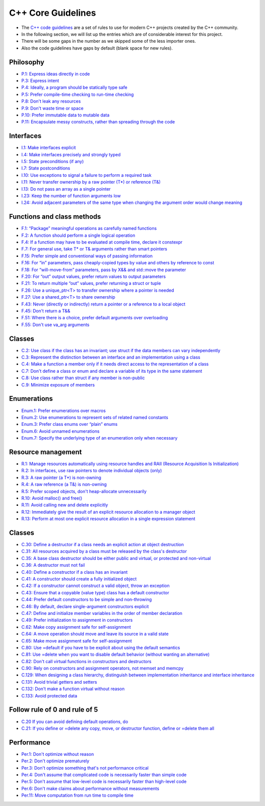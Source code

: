 C++ Core Guidelines
===================

- The `C++ code guidelines <https://isocpp.github.io/CppCoreGuidelines/CppCoreGuidelines>`__ are a set of rules to use for modern C++ projects created by the C++ community.
- In the following section, we will list up the entries which are of considerable interest for this project.
- There will be some gaps in the number as we skipped some of the less importer ones.
- Also the code guidelines have gaps by default (blank space for new rules).

Philosophy
^^^^^^^^^^

- `P.1: Express ideas directly in code <https://isocpp.github.io/CppCoreGuidelines/CppCoreGuidelines#Rp-direct>`__
- `P.3: Express intent <https://isocpp.github.io/CppCoreGuidelines/CppCoreGuidelines#Rp-what>`__
- `P.4: Ideally, a program should be statically type safe <https://isocpp.github.io/CppCoreGuidelines/CppCoreGuidelines#Rp-typesafe>`__
- `P.5: Prefer compile-time checking to run-time checking <https://isocpp.github.io/CppCoreGuidelines/CppCoreGuidelines#p5-prefer-compile-time-checking-to-run-time-checking>`__
- `P.8: Don't leak any resources <https://isocpp.github.io/CppCoreGuidelines/CppCoreGuidelines#p8-dont-leak-any-resources>`__
- `P.9: Don't waste time or space <https://isocpp.github.io/CppCoreGuidelines/CppCoreGuidelines#Rp-waste>`__
- `P.10: Prefer immutable data to mutable data <https://isocpp.github.io/CppCoreGuidelines/CppCoreGuidelines#Rp-mutable>`__
- `P.11: Encapsulate messy constructs, rather than spreading through the code <https://isocpp.github.io/CppCoreGuidelines/CppCoreGuidelines#Rp-library>`__

Interfaces
^^^^^^^^^^

- `I.1: Make interfaces explicit <https://isocpp.github.io/CppCoreGuidelines/CppCoreGuidelines#Ri-explicit>`__
- `I.4: Make interfaces precisely and strongly typed <https://isocpp.github.io/CppCoreGuidelines/CppCoreGuidelines#Ri-typed>`__
- `I.5: State preconditions (if any) <https://isocpp.github.io/CppCoreGuidelines/CppCoreGuidelines#Ri-pre>`__
- `I.7: State postconditions <https://isocpp.github.io/CppCoreGuidelines/CppCoreGuidelines#Ri-post>`__
- `I.10: Use exceptions to signal a failure to perform a required task <https://isocpp.github.io/CppCoreGuidelines/CppCoreGuidelines#Ri-except>`__
- `I.11: Never transfer ownership by a raw pointer (T*) or reference (T&) <https://isocpp.github.io/CppCoreGuidelines/CppCoreGuidelines#Ri-raw>`__
- `I.13: Do not pass an array as a single pointer <https://isocpp.github.io/CppCoreGuidelines/CppCoreGuidelines#Ri-array>`__
- `I.23: Keep the number of function arguments low <https://isocpp.github.io/CppCoreGuidelines/CppCoreGuidelines#Ri-nargs>`__
- `I.24: Avoid adjacent parameters of the same type when changing the argument order would change meaning <https://isocpp.github.io/CppCoreGuidelines/CppCoreGuidelines#Ri-unrelated>`__

Functions and class methods
^^^^^^^^^^^^^^^^^^^^^^^^^^^

- `F.1: “Package” meaningful operations as carefully named functions <https://isocpp.github.io/CppCoreGuidelines/CppCoreGuidelines#Rf-package>`__
- `F.2: A function should perform a single logical operation <https://isocpp.github.io/CppCoreGuidelines/CppCoreGuidelines#Rf-logical>`__
- `F.4: If a function may have to be evaluated at compile time, declare it constexpr <https://isocpp.github.io/CppCoreGuidelines/CppCoreGuidelines#Rf-constexpr>`__
- `F.7: For general use, take T* or T& arguments rather than smart pointers <https://isocpp.github.io/CppCoreGuidelines/CppCoreGuidelines#Rf-smart>`__
- `F.15: Prefer simple and conventional ways of passing information <https://isocpp.github.io/CppCoreGuidelines/CppCoreGuidelines#Rf-conventional>`__
- `F.16: For “in” parameters, pass cheaply-copied types by value and others by reference to const <https://isocpp.github.io/CppCoreGuidelines/CppCoreGuidelines#Rf-in>`__
- `F.18: For “will-move-from” parameters, pass by X&& and std::move the parameter <https://isocpp.github.io/CppCoreGuidelines/CppCoreGuidelines#Rf-consume>`__
- `F.20: For “out” output values, prefer return values to output parameters <https://isocpp.github.io/CppCoreGuidelines/CppCoreGuidelines#Rf-out>`__
- `F.21: To return multiple “out” values, prefer returning a struct or tuple <https://isocpp.github.io/CppCoreGuidelines/CppCoreGuidelines#Rf-out-multi>`__
- `F.26: Use a unique_ptr<T> to transfer ownership where a pointer is needed <https://isocpp.github.io/CppCoreGuidelines/CppCoreGuidelines#Rf-unique_ptr>`__
- `F.27: Use a shared_ptr<T> to share ownership <https://isocpp.github.io/CppCoreGuidelines/CppCoreGuidelines#Rf-shared_ptr>`__
- `F.43: Never (directly or indirectly) return a pointer or a reference to a local object <https://isocpp.github.io/CppCoreGuidelines/CppCoreGuidelines#Rf-dangle>`__
- `F.45: Don't return a T&& <https://isocpp.github.io/CppCoreGuidelines/CppCoreGuidelines#Rf-return-ref-ref>`__
- `F.51: Where there is a choice, prefer default arguments over overloading <https://isocpp.github.io/CppCoreGuidelines/CppCoreGuidelines#Rf-default-args>`__
- `F.55: Don't use va_arg arguments <https://isocpp.github.io/CppCoreGuidelines/CppCoreGuidelines#F-varargs>`__

Classes
^^^^^^^

- `C.2: Use class if the class has an invariant; use struct if the data members can vary independently <https://isocpp.github.io/CppCoreGuidelines/CppCoreGuidelines#Rc-struct>`__
- `C.3: Represent the distinction between an interface and an implementation using a class <https://isocpp.github.io/CppCoreGuidelines/CppCoreGuidelines#Rc-interface>`__
- `C.4: Make a function a member only if it needs direct access to the representation of a class <https://isocpp.github.io/CppCoreGuidelines/CppCoreGuidelines#Rc-member>`__
- `C.7: Don't define a class or enum and declare a variable of its type in the same statement <https://isocpp.github.io/CppCoreGuidelines/CppCoreGuidelines#Rc-standalone>`__
- `C.8: Use class rather than struct if any member is non-public <https://isocpp.github.io/CppCoreGuidelines/CppCoreGuidelines#Rc-class>`__
- `C.9: Minimize exposure of members <https://isocpp.github.io/CppCoreGuidelines/CppCoreGuidelines#Rc-private>`__

Enumerations
^^^^^^^^^^^^

- `Enum.1: Prefer enumerations over macros <https://isocpp.github.io/CppCoreGuidelines/CppCoreGuidelines#Renum-macro>`__
- `Enum.2: Use enumerations to represent sets of related named constants <https://isocpp.github.io/CppCoreGuidelines/CppCoreGuidelines#Renum-set>`__
- `Enum.3: Prefer class enums over “plain” enums <https://isocpp.github.io/CppCoreGuidelines/CppCoreGuidelines#Renum-class>`__
- `Enum.6: Avoid unnamed enumerations <https://isocpp.github.io/CppCoreGuidelines/CppCoreGuidelines#Renum-unnamed>`__
- `Enum.7: Specify the underlying type of an enumeration only when necessary <https://isocpp.github.io/CppCoreGuidelines/CppCoreGuidelines#Renum-underlying>`__

Resource management
^^^^^^^^^^^^^^^^^^^

- `R.1: Manage resources automatically using resource handles and RAII (Resource Acquisition Is Initialization) <https://isocpp.github.io/CppCoreGuidelines/CppCoreGuidelines#Rr-raii>`__
- `R.2: In interfaces, use raw pointers to denote individual objects (only) <https://isocpp.github.io/CppCoreGuidelines/CppCoreGuidelines#Rr-use-ptr>`__
- `R.3: A raw pointer (a T*) is non-owning <https://isocpp.github.io/CppCoreGuidelines/CppCoreGuidelines#Rr-ptr>`__
- `R.4: A raw reference (a T&) is non-owning <https://isocpp.github.io/CppCoreGuidelines/CppCoreGuidelines#Rr-ref>`__
- `R.5: Prefer scoped objects, don't heap-allocate unnecessarily <https://isocpp.github.io/CppCoreGuidelines/CppCoreGuidelines#Rr-scoped>`__
- `R.10: Avoid malloc() and free() <https://isocpp.github.io/CppCoreGuidelines/CppCoreGuidelines#Rr-mallocfree>`__
- `R.11: Avoid calling new and delete explicitly <https://isocpp.github.io/CppCoreGuidelines/CppCoreGuidelines#Rr-newdelete>`__
- `R.12: Immediately give the result of an explicit resource allocation to a manager object <https://isocpp.github.io/CppCoreGuidelines/CppCoreGuidelines#Rr-immediate-alloc>`__
- `R.13: Perform at most one explicit resource allocation in a single expression statement <https://isocpp.github.io/CppCoreGuidelines/CppCoreGuidelines#Rr-single-alloc>`__

Classes
^^^^^^^

- `C.30: Define a destructor if a class needs an explicit action at object destruction <https://isocpp.github.io/CppCoreGuidelines/CppCoreGuidelines#c30-define-a-destructor-if-a-class-needs-an-explicit-action-at-object-destruction>`__
- `C.31: All resources acquired by a class must be released by the class's destructor <https://isocpp.github.io/CppCoreGuidelines/CppCoreGuidelines#c31-all-resources-acquired-by-a-class-must-be-released-by-the-classs-destructor>`__
- `C.35: A base class destructor should be either public and virtual, or protected and non-virtual <https://isocpp.github.io/CppCoreGuidelines/CppCoreGuidelines#c35-a-base-class-destructor-should-be-either-public-and-virtual-or-protected-and-non-virtual>`__
- `C.36: A destructor must not fail <https://isocpp.github.io/CppCoreGuidelines/CppCoreGuidelines#Rc-dtor-fail>`__
- `C.40: Define a constructor if a class has an invariant <https://isocpp.github.io/CppCoreGuidelines/CppCoreGuidelines#c40-define-a-constructor-if-a-class-has-an-invariant>`__
- `C.41: A constructor should create a fully initialized object <https://isocpp.github.io/CppCoreGuidelines/CppCoreGuidelines#c41-a-constructor-should-create-a-fully-initialized-object>`__
- `C.42: If a constructor cannot construct a valid object, throw an exception <https://isocpp.github.io/CppCoreGuidelines/CppCoreGuidelines#c42-if-a-constructor-cannot-construct-a-valid-object-throw-an-exception>`__
- `C.43: Ensure that a copyable (value type) class has a default constructor <https://isocpp.github.io/CppCoreGuidelines/CppCoreGuidelines#c43-ensure-that-a-copyable-value-type-class-has-a-default-constructor>`__
- `C.44: Prefer default constructors to be simple and non-throwing <https://isocpp.github.io/CppCoreGuidelines/CppCoreGuidelines#c44-prefer-default-constructors-to-be-simple-and-non-throwing>`__
- `C.46: By default, declare single-argument constructors explicit <https://isocpp.github.io/CppCoreGuidelines/CppCoreGuidelines#c46-by-default-declare-single-argument-constructors-explicit>`__
- `C.47: Define and initialize member variables in the order of member declaration <https://isocpp.github.io/CppCoreGuidelines/CppCoreGuidelines#c47-define-and-initialize-member-variables-in-the-order-of-member-declaration>`__
- `C.49: Prefer initialization to assignment in constructors <https://isocpp.github.io/CppCoreGuidelines/CppCoreGuidelines#c49-prefer-initialization-to-assignment-in-constructors>`__
- `C.62: Make copy assignment safe for self-assignment <https://isocpp.github.io/CppCoreGuidelines/CppCoreGuidelines#c62-make-copy-assignment-safe-for-self-assignment>`__
- `C.64: A move operation should move and leave its source in a valid state <https://isocpp.github.io/CppCoreGuidelines/CppCoreGuidelines#c64-a-move-operation-should-move-and-leave-its-source-in-a-valid-state>`__
- `C.65: Make move assignment safe for self-assignment <https://isocpp.github.io/CppCoreGuidelines/CppCoreGuidelines#c65-make-move-assignment-safe-for-self-assignment>`__
- `C.80: Use =default if you have to be explicit about using the default semantics <https://isocpp.github.io/CppCoreGuidelines/CppCoreGuidelines#c80-use-default-if-you-have-to-be-explicit-about-using-the-default-semantics>`__
- `C.81: Use =delete when you want to disable default behavior (without wanting an alternative) <https://isocpp.github.io/CppCoreGuidelines/CppCoreGuidelines#c81-use-delete-when-you-want-to-disable-default-behavior-without-wanting-an-alternative>`__
- `C.82: Don't call virtual functions in constructors and destructors <https://isocpp.github.io/CppCoreGuidelines/CppCoreGuidelines#c82-dont-call-virtual-functions-in-constructors-and-destructors>`__
- `C.90: Rely on constructors and assignment operators, not memset and memcpy <https://isocpp.github.io/CppCoreGuidelines/CppCoreGuidelines#c90-rely-on-constructors-and-assignment-operators-not-memset-and-memcpy>`__
- `C.129: When designing a class hierarchy, distinguish between implementation inheritance and interface inheritance <https://isocpp.github.io/CppCoreGuidelines/CppCoreGuidelines#c129-when-designing-a-class-hierarchy-distinguish-between-implementation-inheritance-and-interface-inheritance>`__
- `C.131: Avoid trivial getters and setters <https://isocpp.github.io/CppCoreGuidelines/CppCoreGuidelines#c131-avoid-trivial-getters-and-setters>`__
- `C.132: Don't make a function virtual without reason <https://isocpp.github.io/CppCoreGuidelines/CppCoreGuidelines#c132-dont-make-a-function-virtual-without-reason>`__
- `C.133: Avoid protected data <https://isocpp.github.io/CppCoreGuidelines/CppCoreGuidelines#c133-avoid-protected-data>`__

Follow rule of 0 and rule of 5
^^^^^^^^^^^^^^^^^^^^^^^^^^^^^^

- `C.20 If you can avoid defining default operations, do <https://isocpp.github.io/CppCoreGuidelines/CppCoreGuidelines#Rc-zero>`__
- `C.21: If you define or =delete any copy, move, or destructor function, define or =delete them all <https://isocpp.github.io/CppCoreGuidelines/CppCoreGuidelines#c21-if-you-define-or-delete-any-copy-move-or-destructor-function-define-or-delete-them-all>`__

Performance
^^^^^^^^^^^

- `Per.1: Don't optimize without reason <https://isocpp.github.io/CppCoreGuidelines/CppCoreGuidelines#Rper-reason>`__
- `Per.2: Don't optimize prematurely <https://isocpp.github.io/CppCoreGuidelines/CppCoreGuidelines#per2-dont-optimize-prematurely>`__
- `Per.3: Don't optimize something that's not performance critical <https://isocpp.github.io/CppCoreGuidelines/CppCoreGuidelines#per3-dont-optimize-something-thats-not-performance-critical>`__
- `Per.4: Don't assume that complicated code is necessarily faster than simple code <https://isocpp.github.io/CppCoreGuidelines/CppCoreGuidelines#per4-dont-assume-that-complicated-code-is-necessarily-faster-than-simple-code>`__
- `Per.5: Don't assume that low-level code is necessarily faster than high-level code <https://isocpp.github.io/CppCoreGuidelines/CppCoreGuidelines#per5-dont-assume-that-low-level-code-is-necessarily-faster-than-high-level-code>`__
- `Per.6: Don't make claims about performance without measurements <https://isocpp.github.io/CppCoreGuidelines/CppCoreGuidelines#per6-dont-make-claims-about-performance-without-measurements>`__
- `Per.11: Move computation from run time to compile time <https://isocpp.github.io/CppCoreGuidelines/CppCoreGuidelines#per11-move-computation-from-run-time-to-compile-time>`__
